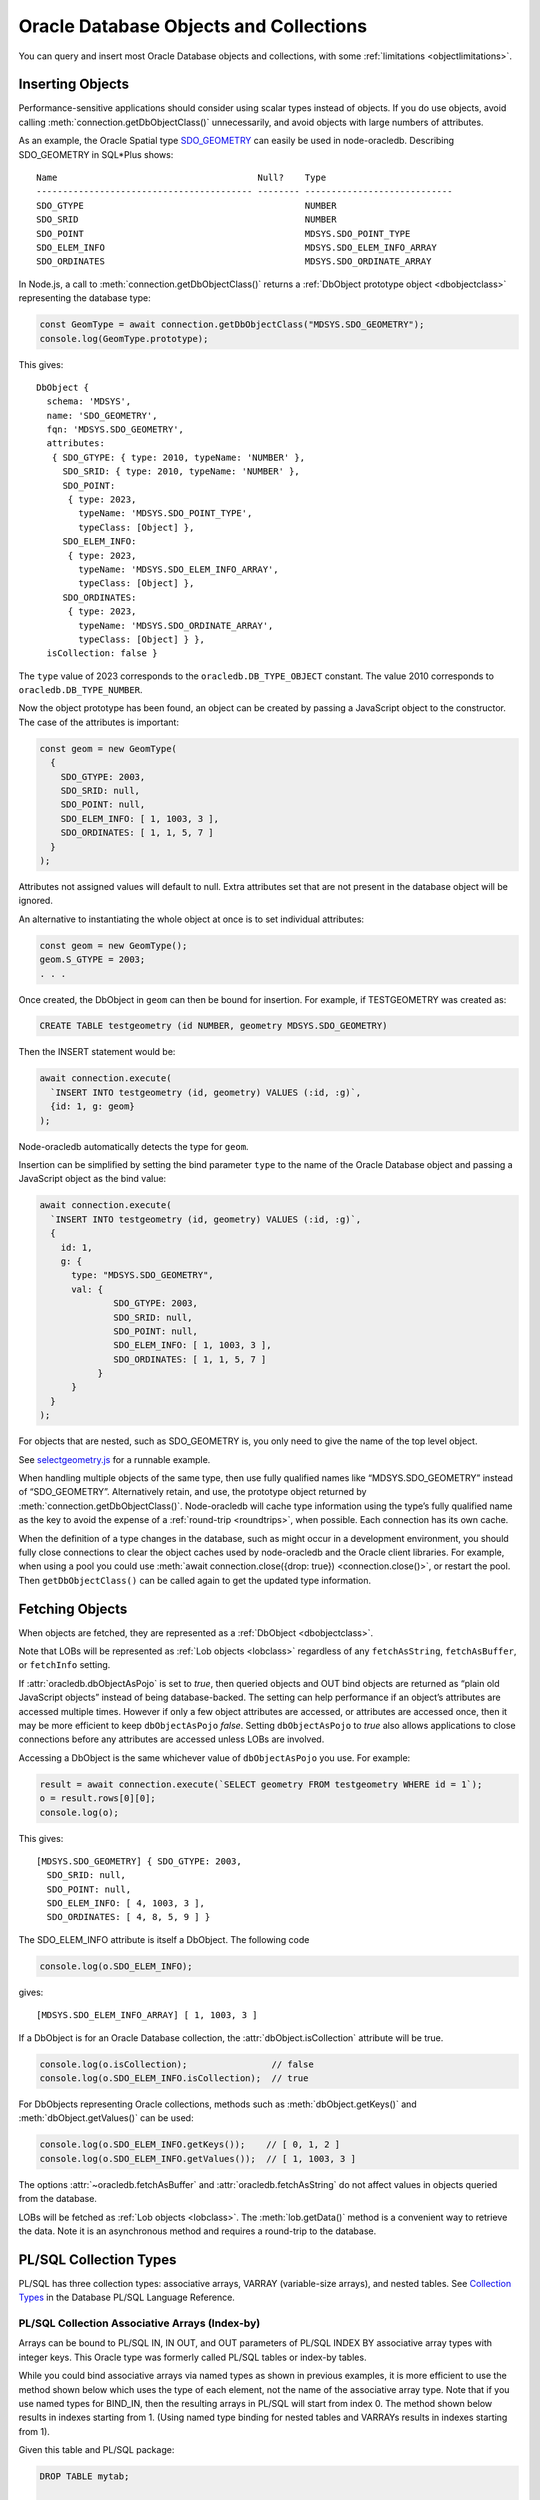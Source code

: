 .. _objects:

***************************************
Oracle Database Objects and Collections
***************************************

You can query and insert most Oracle Database objects and collections,
with some :ref:`limitations <objectlimitations>`.

.. _objectinsert:

Inserting Objects
=================

Performance-sensitive applications should consider using scalar types
instead of objects. If you do use objects, avoid calling
:meth:`connection.getDbObjectClass()` unnecessarily, and avoid objects with
large numbers of attributes.

As an example, the Oracle Spatial type
`SDO_GEOMETRY <https://www.oracle.com/pls/topic/lookup?ctx=dblatest&id=
GUID-683FF8C5-A773-4018-932D-2AF6EC8BC119>`__ can easily be used in
node-oracledb. Describing SDO_GEOMETRY in SQL*Plus shows:

::

  Name                                      Null?    Type
  ----------------------------------------- -------- ----------------------------
  SDO_GTYPE                                          NUMBER
  SDO_SRID                                           NUMBER
  SDO_POINT                                          MDSYS.SDO_POINT_TYPE
  SDO_ELEM_INFO                                      MDSYS.SDO_ELEM_INFO_ARRAY
  SDO_ORDINATES                                      MDSYS.SDO_ORDINATE_ARRAY

In Node.js, a call to :meth:`connection.getDbObjectClass()` returns a
:ref:`DbObject prototype object <dbobjectclass>` representing the
database type:

.. code:: javascript

  const GeomType = await connection.getDbObjectClass("MDSYS.SDO_GEOMETRY");
  console.log(GeomType.prototype);

This gives::

  DbObject {
    schema: 'MDSYS',
    name: 'SDO_GEOMETRY',
    fqn: 'MDSYS.SDO_GEOMETRY',
    attributes:
     { SDO_GTYPE: { type: 2010, typeName: 'NUMBER' },
       SDO_SRID: { type: 2010, typeName: 'NUMBER' },
       SDO_POINT:
        { type: 2023,
          typeName: 'MDSYS.SDO_POINT_TYPE',
          typeClass: [Object] },
       SDO_ELEM_INFO:
        { type: 2023,
          typeName: 'MDSYS.SDO_ELEM_INFO_ARRAY',
          typeClass: [Object] },
       SDO_ORDINATES:
        { type: 2023,
          typeName: 'MDSYS.SDO_ORDINATE_ARRAY',
          typeClass: [Object] } },
    isCollection: false }

The ``type`` value of 2023 corresponds to the ``oracledb.DB_TYPE_OBJECT``
constant. The value 2010 corresponds to ``oracledb.DB_TYPE_NUMBER``.

Now the object prototype has been found, an object can be created by
passing a JavaScript object to the constructor. The case of the
attributes is important:

.. code:: javascript

  const geom = new GeomType(
    {
      SDO_GTYPE: 2003,
      SDO_SRID: null,
      SDO_POINT: null,
      SDO_ELEM_INFO: [ 1, 1003, 3 ],
      SDO_ORDINATES: [ 1, 1, 5, 7 ]
    }
  );

Attributes not assigned values will default to null. Extra attributes
set that are not present in the database object will be ignored.

An alternative to instantiating the whole object at once is to set
individual attributes:

.. code:: javascript

  const geom = new GeomType();
  geom.S_GTYPE = 2003;
  . . .

Once created, the DbObject in ``geom`` can then be bound for insertion.
For example, if TESTGEOMETRY was created as:

.. code:: sql

  CREATE TABLE testgeometry (id NUMBER, geometry MDSYS.SDO_GEOMETRY)

Then the INSERT statement would be:

.. code:: javascript

  await connection.execute(
    `INSERT INTO testgeometry (id, geometry) VALUES (:id, :g)`,
    {id: 1, g: geom}
  );

Node-oracledb automatically detects the type for ``geom``.

Insertion can be simplified by setting the bind parameter ``type`` to
the name of the Oracle Database object and passing a JavaScript object
as the bind value:

.. code:: javascript

  await connection.execute(
    `INSERT INTO testgeometry (id, geometry) VALUES (:id, :g)`,
    {
      id: 1,
      g: {
        type: "MDSYS.SDO_GEOMETRY",
        val: {
                SDO_GTYPE: 2003,
                SDO_SRID: null,
                SDO_POINT: null,
                SDO_ELEM_INFO: [ 1, 1003, 3 ],
                SDO_ORDINATES: [ 1, 1, 5, 7 ]
             }
        }
    }
  );

For objects that are nested, such as SDO_GEOMETRY is, you only need to
give the name of the top level object.

See `selectgeometry.js <https://github.com/oracle/node-oracledb/tree/
main/examples/selectgeometry.js>`__ for a runnable example.

When handling multiple objects of the same type, then use fully
qualified names like “MDSYS.SDO_GEOMETRY” instead of “SDO_GEOMETRY”.
Alternatively retain, and use, the prototype object returned by
:meth:`connection.getDbObjectClass()`. Node-oracledb will cache
type information using the type’s fully qualified name as the
key to avoid the expense of a :ref:`round-trip <roundtrips>`, when
possible. Each connection has its own cache.

When the definition of a type changes in the database, such as might
occur in a development environment, you should fully close connections
to clear the object caches used by node-oracledb and the Oracle client
libraries. For example, when using a pool you could use
:meth:`await connection.close({drop: true}) <connection.close()>`, or
restart the pool. Then ``getDbObjectClass()`` can be called again to get
the updated type information.

.. _objectfetch:

Fetching Objects
================

When objects are fetched, they are represented as a
:ref:`DbObject <dbobjectclass>`.

Note that LOBs will be represented as :ref:`Lob objects <lobclass>`
regardless of any ``fetchAsString``, ``fetchAsBuffer``, or ``fetchInfo``
setting.

If :attr:`oracledb.dbObjectAsPojo` is set to *true*, then
queried objects and OUT bind objects are returned as “plain old
JavaScript objects” instead of being database-backed. The setting can
help performance if an object’s attributes are accessed multiple times.
However if only a few object attributes are accessed, or attributes are
accessed once, then it may be more efficient to keep ``dbObjectAsPojo``
*false*. Setting ``dbObjectAsPojo`` to *true* also allows applications
to close connections before any attributes are accessed unless LOBs are
involved.

Accessing a DbObject is the same whichever value of ``dbObjectAsPojo``
you use. For example:

.. code:: javascript

  result = await connection.execute(`SELECT geometry FROM testgeometry WHERE id = 1`);
  o = result.rows[0][0];
  console.log(o);

This gives::

  [MDSYS.SDO_GEOMETRY] { SDO_GTYPE: 2003,
    SDO_SRID: null,
    SDO_POINT: null,
    SDO_ELEM_INFO: [ 4, 1003, 3 ],
    SDO_ORDINATES: [ 4, 8, 5, 9 ] }

The SDO_ELEM_INFO attribute is itself a DbObject. The following code

.. code:: javascript

  console.log(o.SDO_ELEM_INFO);

gives:

::

  [MDSYS.SDO_ELEM_INFO_ARRAY] [ 1, 1003, 3 ]

If a DbObject is for an Oracle Database collection, the
:attr:`dbObject.isCollection` attribute
will be true.

.. code:: javascript

  console.log(o.isCollection);                // false
  console.log(o.SDO_ELEM_INFO.isCollection);  // true

For DbObjects representing Oracle collections, methods such as
:meth:`dbObject.getKeys()` and :meth:`dbObject.getValues()` can be used:

.. code:: javascript

  console.log(o.SDO_ELEM_INFO.getKeys());    // [ 0, 1, 2 ]
  console.log(o.SDO_ELEM_INFO.getValues());  // [ 1, 1003, 3 ]

The options :attr:`~oracledb.fetchAsBuffer` and
:attr:`oracledb.fetchAsString` do not affect values in
objects queried from the database.

LOBs will be fetched as :ref:`Lob objects <lobclass>`. The
:meth:`lob.getData()` method is a convenient way to
retrieve the data. Note it is an asynchronous method and requires a
round-trip to the database.

.. _plsqlcollections:

PL/SQL Collection Types
=======================

PL/SQL has three collection types: associative arrays, VARRAY
(variable-size arrays), and nested tables. See `Collection Types
<https://www.oracle.com/pls/topic/lookup?ctx=dblatest&id=GUID-7E9034D5-
0D33-43A1-9012-918350FE148C>`__ in the Database PL/SQL Language Reference.

.. _plsqlindexbybinds:

PL/SQL Collection Associative Arrays (Index-by)
-----------------------------------------------

Arrays can be bound to PL/SQL IN, IN OUT, and OUT parameters of PL/SQL
INDEX BY associative array types with integer keys. This Oracle type was
formerly called PL/SQL tables or index-by tables.

While you could bind associative arrays via named types as shown in
previous examples, it is more efficient to use the method shown below
which uses the type of each element, not the name of the associative
array type. Note that if you use named types for BIND_IN, then the
resulting arrays in PL/SQL will start from index 0. The method shown
below results in indexes starting from 1. (Using named type binding for
nested tables and VARRAYs results in indexes starting from 1).

Given this table and PL/SQL package:

.. code:: sql

  DROP TABLE mytab;

  CREATE TABLE mytab (id NUMBER, numcol NUMBER);

  CREATE OR REPLACE PACKAGE mypkg IS
    TYPE numtype IS TABLE OF NUMBER INDEX BY BINARY_INTEGER;
    PROCEDURE myinproc(p_id IN NUMBER, vals IN numtype);
    PROCEDURE myoutproc(p_id IN NUMBER, vals OUT numtype);
  END;
  /

  CREATE OR REPLACE PACKAGE BODY mypkg IS

    PROCEDURE myinproc(p_id IN NUMBER, vals IN numtype) IS
    BEGIN
      FORALL i IN INDICES OF vals
        INSERT INTO mytab (id, numcol) VALUES (p_id, vals(i));
    END;

    PROCEDURE myoutproc(p_id IN NUMBER, vals OUT numtype) IS
    BEGIN
      SELECT numcol BULK COLLECT INTO vals FROM mytab WHERE id = p_id ORDER BY 1;
    END;

  END;
  /

To bind an array in node-oracledb using “bind by name” syntax for
insertion into ``mytab`` use:

.. code:: javascript

  const result = await connection.execute(
    `BEGIN mypkg.myinproc(:id, :vals); END;`,
    {
      id: 1234,
      vals: { type: oracledb.NUMBER,
               dir: oracledb.BIND_IN,
               val: [1, 2, 23, 4, 10]
            }
    });

Alternatively, “bind by position” syntax can be used:

.. code:: javascript

  const result = await connection.execute(
   `BEGIN mypkg.myinproc(:id, :vals); END;`,
   [
     1234,
     { type: oracledb.NUMBER,
        dir: oracledb.BIND_IN,
        val: [1, 2, 23, 4, 10]
     }
   ]);

After executing either of these ``mytab`` will contain:

::

       ID         NUMCOL
   ---------- ----------
         1234          1
         1234          2
         1234         23
         1234          4
         1234         10

The :ref:`type <executebindparamtype>` must be set for PL/SQL array
binds. It can be set to
:ref:`oracledb.STRING <oracledbconstantsnodbtype>`,
:ref:`oracledb.DB_TYPE_VARCHAR <oracledbconstantsdbtype>`,
:ref:`oracledb.NUMBER <oracledbconstantsnodbtype>`,
:ref:`oracledb.DB_TYPE_NUMBER <oracledbconstantsdbtype>`,
:ref:`oracledb.DB_TYPE_NVARCHAR <oracledbconstantsdbtype>`,
:ref:`oracledb.DB_TYPE_CHAR <oracledbconstantsdbtype>`,
:ref:`oracledb.DB_TYPE_NCHAR <oracledbconstantsdbtype>`,
:ref:`oracledb.DB_TYPE_BINARY_FLOAT <oracledbconstantsdbtype>`,
:ref:`oracledb.DB_TYPE_BINARY_DOUBLE <oracledbconstantsdbtype>`,
:ref:`oracledb.DB_TYPE_DATE <oracledbconstantsdbtype>`,
:ref:`oracledb.DB_TYPE_TIMESTAMP <oracledbconstantsdbtype>`,
:ref:`oracledb.DB_TYPE_TIMESTAMP_LTZ <oracledbconstantsdbtype>`,
:ref:`oracledb.DB_TYPE_TIMESTAMP_TZ <oracledbconstantsdbtype>` or
:ref:`oracledb.DB_TYPE_RAW <oracledbconstantsdbtype>`.

For OUT and IN OUT binds, the
:ref:`maxArraySize <executebindparammaxarraysize>` bind property must
be set. Its value is the maximum number of elements that can be returned
in an array. An error will occur if the PL/SQL block attempts to insert
data beyond this limit. If the PL/SQL code returns fewer items, the
JavaScript array will have the actual number of data elements and will
not contain null entries. Setting ``maxArraySize`` larger than needed
will cause unnecessary memory allocation.

For IN OUT binds, ``maxArraySize`` can be greater than the number of
elements in the input array. This allows more values to be returned than
are passed in.

For IN binds, ``maxArraySize`` is ignored, as also is ``maxSize``.

For IN OUT or OUT binds that are returned as String or Buffer, the
:ref:`maxSize <executebindparammaxsize>` property may be set. If it is
not set the memory allocated per string will default to 200 bytes. If
the value is not large enough to hold the longest data item in the
collection, then a runtime error occurs. To avoid unnecessary memory
allocation, do not let the size be larger than needed.

The next example fetches an array of values from a table. First, insert
these values:

.. code:: sql

  INSERT INTO mytab (id, numcol) VALUES (99, 10);
  INSERT INTO mytab (id, numcol) VALUES (99, 25);
  INSERT INTO mytab (id, numcol) VALUES (99, 50);
  COMMIT;

With these values, the following node-oracledb code will print
``[ 10, 25, 50 ]``.

.. code:: javascript

  const result = await connection.execute(
    `BEGIN mypkg.myoutproc(:id, :vals); END;`,
    {
      id: 99,
      vals: { type: oracledb.NUMBER,
              dir:  oracledb.BIND_OUT,
              maxArraySize: 10          // allocate memory to hold 10 numbers
          }
    }
  );

  console.log(result.outBinds.vals);

If ``maxArraySize`` was reduced to ``2``, the script would fail with:

::

  ORA-06513: PL/SQL: index for PL/SQL table out of range for host language array

See :ref:`Oracledb Constants <oracledbconstants>` and :ref:`execute(): Bind
Parameters <executebindParams>` for more information about binding.

See `plsqlarray.js <https://github.com/oracle/node-oracledb/tree/
main/examples/plsqlarray.js>`__ for a runnable example.

.. _plsqlvarray:

PL/SQL Collection VARRAY Types
------------------------------

Given a table with a VARRAY column:

.. code:: sql

  CREATE TYPE playertype AS OBJECT (
      shirtnumber  NUMBER,
      name         VARCHAR2(20));
  /

  CREATE TYPE teamtype AS VARRAY(10) OF playertype;
  /

  CREATE TABLE sports (sportname VARCHAR2(20), team teamtype);

You can insert values using:

.. code:: javascript

  await connection.execute(
    `INSERT INTO sports (sportname, team) VALUES (:sn, :t)`,
    {
      sn: "Hockey",
      t:
      {
        type: "TEAMTYPE",
        val:
        [
          {SHIRTNUMBER: 11, NAME: 'Georgia'},
          {SHIRTNUMBER: 22, NAME: 'Harriet'}
        ]
      }
    }
  );

  // Alternatively:

  TeamTypeClass = await connection.getDbObjectClass("TEAMTYPE");

  hockeyTeam = new TeamTypeClass(
    [
      {SHIRTNUMBER: 22, NAME: 'Elizabeth'},
      {SHIRTNUMBER: 33, NAME: 'Frank'},
    ]
  );

  await connection.execute(
    `INSERT INTO sports (sportname, team) VALUES (:sn, :t)`,
    {
      sn: "Hockey",
      t: hockeyTeam
    });

Querying the table could be done like:

.. code:: javascript

  result = await connection.execute(
    `SELECT sportname, team FROM sports`,
    [],
    {
      outFormat: oracledb.OUT_FORMAT_OBJECT
    }
  );
  for (row of result.rows) {
    console.log("The " + row.SPORTNAME + " team players are:");
    for (const player of row.TEAM) {
      console.log("  " + player.NAME);
    }
  }

The output would be::

  The Hockey team players are:
    Elizabeth
    Frank

See `selectvarray.js <https://github.com/oracle/node-oracledb/tree/main/
examples/selectvarray.js>`__ for a runnable example.

.. _plsqlnestedtables:

PL/SQL Collection Nested Tables
-------------------------------

Given a nested table ``staffList``:

.. code:: sql

  CREATE TABLE bonuses (id NUMBER, name VARCHAR2(20));

  CREATE OR REPLACE PACKAGE personnel AS
    TYPE staffList IS TABLE OF bonuses%ROWTYPE;
    PROCEDURE awardBonuses (goodStaff staffList);
  END personnel;
  /

  CREATE OR REPLACE PACKAGE BODY personnel AS
    PROCEDURE awardBonuses (goodStaff staffList) IS
    BEGIN
      FORALL i IN INDICES OF goodStaff
        INSERT INTO bonuses (id, name) VALUES (goodStaff(i).id, goodStaff(i).name);
    END;
  END;
  /

you can call ``awardBonuses()`` like:

.. code:: javascript

  plsql = `CALL personnel.awardBonuses(:gsbv)`;

  binds = {
    gsbv:
    {
      type: "PERSONNEL.STAFFLIST",
      val:
        [
          {ID: 1, NAME: 'Chris' },
          {ID: 2, NAME: 'Sam' }
        ]
    }
  };

  await connection.execute(plsql, binds);

Similar with other objects, calling
:meth:`connection.getDbObjectClass()` and using a constructor
to create a ``DbObject`` for binding can also be used.

.. _plsqlrecords:

PL/SQL RECORD Types
===================

PL/SQL RECORDS can be bound for insertion and retrieval. This example
uses the PL/SQL package:

.. code:: sql

  CREATE OR REPLACE PACKAGE seachange AS
    TYPE shiptype IS RECORD (shipname VARCHAR2(40), weight NUMBER);
    PROCEDURE biggership (p_in IN shiptype, p_out OUT shiptype);
  END seachange;
  /

  CREATE OR REPLACE PACKAGE BODY seachange AS
    PROCEDURE biggership (p_in IN shiptype, p_out OUT shiptype) AS
    BEGIN
       p_out := p_in;
       p_out.weight := p_out.weight * 2;
    END;
  END seachange;
  /

Similar to previous examples, you can use a prototype DbObject from
``getdbobjectclass()`` for binding, or pass an Oracle type name.

Below a prototype object for the SHIPTYPE record is returned from
``getDbObjectClass()`` and then a new object ``vessel`` is created for a
ship. This is bound for input when calling the BIGGERSHIP procedure. To
retrieve a SHIPTYPE record back from the the PL/SQL, the prototype
object class is passed for the output bind ``type``:

.. code:: javascript

  ShipTypeClass = await connection.getDbObjectClass("SEACHANGE.SHIPTYPE");

  vessel = new ShipTypeClass({ SHIPNAME: 'BoatFace', WEIGHT: 1200 });

  binds = {
    inbv: vessel,
    outbv: { type: ShipTypeClass, dir: oracledb.BIND_OUT }
  };

  result = await connection.execute(`CALL seachange.biggership(:inbv, :outbv)`, binds);
  console.log(result.outBinds.outbv.SHIPNAME, result.outBinds.outbv.WEIGHT);

The output shows the increased ship size:

::

  BoatFace 2400

See `plsqlrecord.js <https://github.com/oracle/node-oracledb/tree/main/
examples/plsqlrecord.js>`__ for a runnable example.

.. _objexecmany:

Inserting or Passing Multiple Objects of the Same Type
======================================================

You can use ``executeMany()`` with objects. See :ref:`Binding Objects with
executeMany() <executemanyobjects>`.

.. _objectlimitations:

Oracle Database Object Type Limitations
=======================================

PL/SQL collections and records can only be bound when both Oracle client
libraries and Oracle Database are 12.1, or higher.

PL/SQL Collection associative array (Index-by) types with INDEX BY
VARCHAR2, or VARCHAR2 sub-types, cannot be used natively by
node-oracledb.

Subclasses of types are not supported.

Oracle objects with REF references are not supported.

Where there is no native support, use a PL/SQL wrapper that accepts
types supported by node-oracledb and converts them to the required
Oracle Database type.
